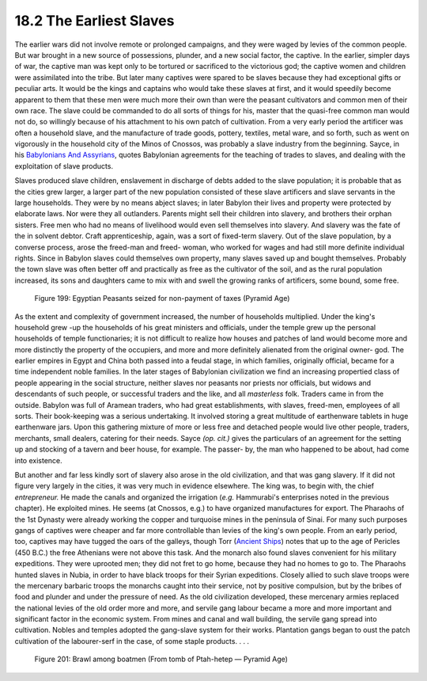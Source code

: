 
18.2 The Earliest Slaves
================================================================
The earlier wars did not involve remote or prolonged campaigns, and they were
waged by levies of the common people. But war brought in a new source of
possessions, plunder, and a new social factor, the captive. In the earlier,
simpler days of war, the captive man was kept only to be tortured or
sacrificed to the victorious god; the captive women and children were
assimilated into the tribe. But later many captives were spared to be slaves
because they had exceptional gifts or peculiar arts. It would be the kings
and captains who would take these slaves at first, and it would speedily
become apparent to them that these men were much more their own than were the
peasant cultivators and common men of their own race. The slave could be
commanded to do all sorts of things for his, master that the quasi-free
common man would not do, so willingly because of his attachment to his own
patch of cultivation. From a very early period the artificer was often a
household slave, and the manufacture of trade goods, pottery, textiles, metal
ware, and so forth, such as went on vigorously in the household city of the
Minos of Cnossos, was probably a slave industry from the beginning. Sayce, in
his `Babylonians And Assyrians`_, quotes Babylonian agreements for the teaching of trades to slaves, and
dealing with the exploitation of slave products.

.. _Babylonians And Assyrians: http://www.amazon.com/gp/product/1436950635?ie=UTF8&tag=mindvessel-20&linkCode=as2&camp=1789&creative=390957&creativeASIN=1436950635 (Babylonians And Assyrians: Life And Customs (1899))

Slaves produced slave children, enslavement in discharge of debts added to
the slave population; it is probable that as the cities grew larger, a larger
part of the new population consisted of these slave artificers and slave
servants in the large households. They were by no means abject slaves; in
later Babylon their lives and property were protected by elaborate laws. Nor
were they all outlanders. Parents might sell their children into slavery, and
brothers their orphan sisters. Free men who had no means of livelihood would
even sell themselves into slavery. And slavery was the fate of the in solvent
debtor. Craft apprenticeship, again, was a sort of fixed-term slavery. Out of
the slave population, by a converse process, arose the freed-man and freed-
woman, who worked for wages and had still more definite individual rights.
Since in Babylon slaves could themselves own property, many slaves saved up
and bought themselves. Probably the town slave was often better off and
practically as free as the cultivator of the soil, and as the rural
population increased, its sons and daughters came to mix with and swell the
growing ranks of artificers, some bound, some free.


.. _Figure 199:
.. figure:: /_static/figures/0199.png
    :target: ../_static/figures/0199.png
    :figclass: full-figure
    :width: 560px
    :alt: Figure 199

    Figure 199: Egyptian Peasants seized for non-payment of taxes (Pyramid Age)

As the extent and complexity of government increased, the number of
households multiplied. Under the king's household grew -up the households of
his great ministers and officials, under the temple grew up the personal
households of temple functionaries; it is not difficult to realize how houses
and patches of land would become more and more distinctly the property of the
occupiers, and more and more definitely alienated from the original owner-
god. The earlier empires in Egypt and China both passed into a feudal stage,
in which families, originally official, became for a time independent noble
families. In the later stages of Babylonian civilization we find an
increasing propertied class of people appearing in the social structure,
neither slaves nor peasants nor priests nor officials, but widows and
descendants of such people, or successful traders and the like, and all
*masterless* folk. Traders came in from the outside. Babylon was full of
Aramean traders, who had great establishments, with slaves, freed-men,
employees of all sorts. Their book-keeping was a serious undertaking. It
involved storing a great multitude of earthenware tablets in huge earthenware
jars. Upon this gathering mixture of more or less free and detached people
would live other people, traders, merchants, small dealers, catering for
their needs. Sayce *(op. cit.)* gives the particulars of an agreement for the
setting up and stocking of a tavern and beer house, for example. The passer-
by, the man who happened to be about, had come into existence.

But another and far less kindly sort of slavery also arose in the old
civilization, and that was gang slavery. If it did not figure very largely in
the cities, it was very much in evidence elsewhere. The king was, to begin
with, the chief *entrepreneur.* He made the canals and organized the
irrigation (*e.g.* Hammurabi's enterprises noted in the previous chapter). He
exploited mines. He seems (at Cnossos, e.g.) to have organized manufactures
for export. The Pharaohs of the 1st Dynasty were already working the copper
and turquoise mines in the peninsula of Sinai. For many such purposes gangs
of captives were cheaper and far more controllable than levies of the king's
own people. From an early period, too, captives may have tugged the oars of
the galleys, though Torr (`Ancient Ships`_) notes that up to the age of
Pericles (450 B.C.) the free Athenians were not above this task. And the
monarch also found slaves convenient for his military expeditions. They were
uprooted men; they did not fret to go home, because they had no homes to go
to. The Pharaohs hunted slaves in Nubia, in order to have black troops for
their Syrian expeditions. Closely allied to such slave troops were the
mercenary barbaric troops the monarchs caught into their service, not by
positive compulsion, but by the bribes of food and plunder and under the
pressure of need. As the old civilization developed, these mercenary armies
replaced the national levies of the old order more and more, and servile gang
labour became a more and more important and significant factor in the
economic system. From mines and canal and wall building, the servile gang
spread into cultivation. Nobles and temples adopted the gang-slave system for
their works. Plantation gangs began to oust the patch cultivation of the
labourer-serf in the case, of some staple products. . . .

.. _Ancient Ships: http://www.archive.org/details/ancientships00torruoft

.. _Figure 201:
.. figure:: /_static/figures/0201.png
    :target: ../_static/figures/0201.png
    :figclass: full-figure
    :width: 560px
    :alt: Figure 201

    Figure 201: Brawl among boatmen (From tomb of Ptah-hetep — Pyramid Age)
